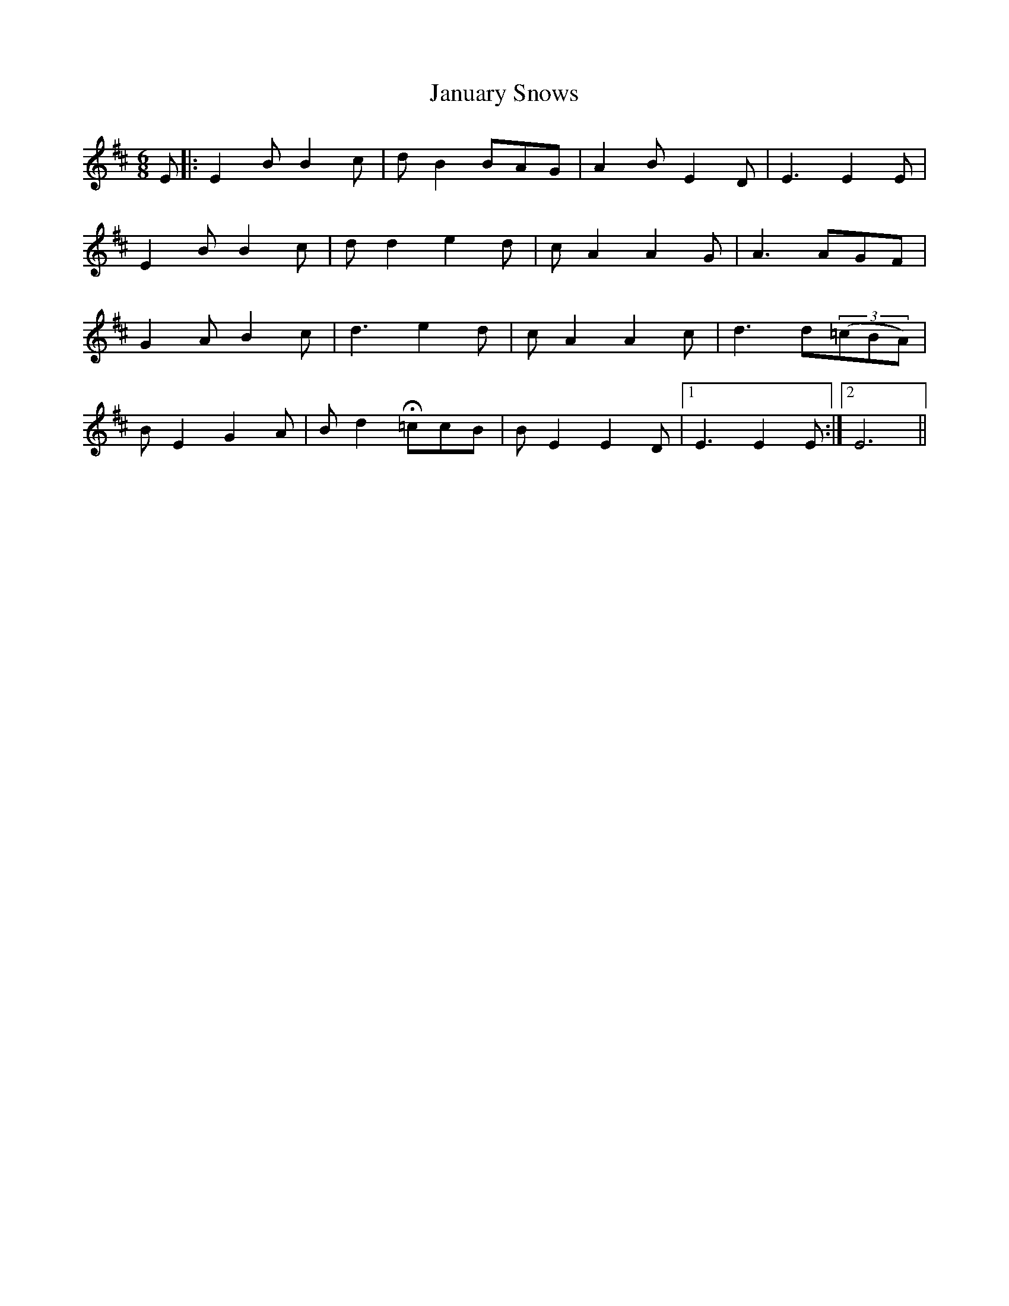 X: 19611
T: January Snows
R: waltz
M: 3/4
K: Edorian
M:6/8
E|:E2 B B2 c|d B2BAG|A2 B E2 D|E3E2 E|
E2 B B2 c|d d2 e2 d|c A2 A2 G|A3AGF|
G2 A B2 c|d3 e2 d|c A2 A2 c|d3d((3=cBA)|
B E2 G2 A|B d2 H=ccB|B E2 E2 D|1 E3E2 E:|2 E6||

